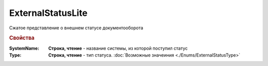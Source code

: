 ExternalStatusLite
==================

Сжатое представление о внешнем статусе документооборота


.. rubric:: Свойства

:SystemName:
  **Строка, чтение** - название системы, из которой поступил статус

:Type:
 **Строка, чтение** - тип статуса. :doc:`Возможные значеиния <./Enums/ExternalStatusType>`
